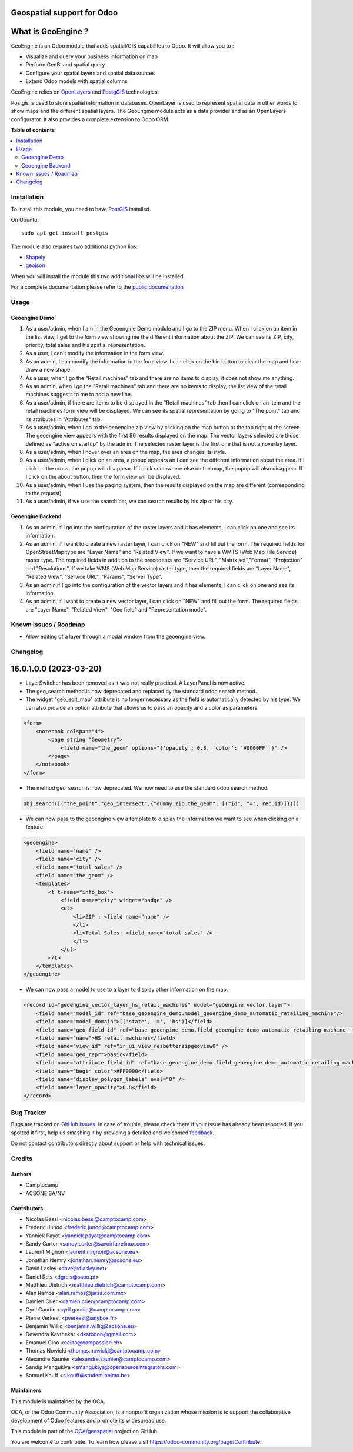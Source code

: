 ===========================
Geospatial support for Odoo
===========================

.. !!!!!!!!!!!!!!!!!!!!!!!!!!!!!!!!!!!!!!!!!!!!!!!!!!!!
   !! This file is generated by oca-gen-addon-readme !!
   !! changes will be overwritten.                   !!
   !!!!!!!!!!!!!!!!!!!!!!!!!!!!!!!!!!!!!!!!!!!!!!!!!!!!

.. |badge1| image:: https://img.shields.io/badge/maturity-Beta-yellow.png
    :target: https://odoo-community.org/page/development-status
    :alt: Beta
.. |badge2| image:: https://img.shields.io/badge/licence-AGPL--3-blue.png
    :target: http://www.gnu.org/licenses/agpl-3.0-standalone.html
    :alt: License: AGPL-3
.. |badge3| image:: https://img.shields.io/badge/github-OCA%2Fgeospatial-lightgray.png?logo=github
    :target: https://github.com/OCA/geospatial/tree/16.0/base_geoengine
    :alt: OCA/geospatial
.. |badge4| image:: https://img.shields.io/badge/weblate-Translate%20me-F47D42.png
    :target: https://translation.odoo-community.org/projects/geospatial-16-0/geospatial-16-0-base_geoengine
    :alt: Translate me on Weblate
.. |badge5| image:: https://img.shields.io/badge/runboat-Try%20me-875A7B.png
    :target: https://runboat.odoo-community.org/webui/builds.html?repo=OCA/geospatial&target_branch=16.0
    :alt: Try me on Runboat

|badge1| |badge2| |badge3| |badge4| |badge5| 

===================
What is GeoEngine ?
===================

GeoEngine is an Odoo module that adds spatial/GIS capabilites to Odoo. It will allow you to :

* Visualize and query your business information on map
* Perform GeoBI and spatial query
* Configure your spatial layers and spatial datasources
* Extend Odoo models with spatial columns

GeoEngine relies on `OpenLayers <http://openlayers.org>`_ and `PostgGIS <http://postgis.refractions.net/>`_ technologies.

Postgis is used to store spatial information in databases. OpenLayer is used to represent spatial data in other words to show maps
and the different spatial layers. The GeoEngine module acts as a data provider and as an OpenLayers configurator.
It also provides a complete extension to Odoo ORM.

**Table of contents**

.. contents::
   :local:

Installation
============


To install this module, you need to have `PostGIS <http://postgis.net/>`_ installed.

On Ubuntu::

  sudo apt-get install postgis

The module also requires two additional python libs:

* `Shapely <http://pypi.python.org/pypi/Shapely>`_

* `geojson <http://pypi.python.org/pypi/geojson>`_

When you will install the module this two additional libs will be installed.

For a complete documentation please refer to the `public documenation <http://oca.github.io/geospatial/index.html>`_

Usage
=====

--------------
Geoengine Demo
--------------
1. As a user/admin, when I am in the Geoengine Demo module and I go to the ZIP menu.
   When I click on an item in the list view, I get to the form view showing me the different
   information about the ZIP. We can see its ZIP, city, priority, total sales and his spatial
   representation.
2. As a user, I can't modify the information in the form view.
3. As an admin, I can modify the information in the form view. I can click on the bin button to clear
   the map and I can draw a new shape.
4. As a user, when I go the "Retail machines" tab and there are no items to display, it does not
   show me anything.
5. As an admin, when I go the "Retail machines" tab and there are no items to display, the list view of
   the retail machines suggests to me to add a new line.
6. As a user/admin, if there are items to be displayed in the "Retail machines" tab then I can click on an
   item and the retail machines form view will be displayed. We can see its spatial representation by going
   to "The point" tab and its attributes in "Attributes" tab.
7. As a user/admin, when I go to the geoengine zip view by clicking on the map button at the top right of the
   screen. The geoengine view appears with the first 80 results displayed on the map. The vector layers
   selected are those defined as "active on startup" by the admin. The selected raster layer is the first
   one that is not an overlay layer.
8. As a user/admin, when I hover over an area on the map, the area changes its style.
9. As a user/admin, when I click on an area, a popup appears an I can see the different information about the
   area. If I click on the cross, the popup will disappear. If I click somewhere else on the map, the
   popup will also disappear. If I click on the about button, then the form view will be displayed.
10. As a user/admin, when I use the paging system, then the results displayed on the map are different
    (corresponding to the request).
11. As a user/admin, if we use the search bar, we can search results by his zip or his city.

------------------
Geoengine Backend
------------------
1. As an admin, if I go into the configuration of the raster layers and it has elements, I can click
   on one and see its information.
2. As an admin, if I want to create a new raster layer, I can click on "NEW" and fill out the form. The
   required fields for OpenStreetMap type are "Layer Name" and "Related View". If we want to have a
   WMTS (Web Map Tile Service) raster type. The required fields in addition to the precedents are "Service URL",
   "Matrix set","Format", "Projection" and "Resolutions". If we take WMS (Web Map Service) raster type, then the
   required fields are "Layer Name", "Related View", "Service URL", "Params", "Server Type".
3. As an admin,if I go into the configuration of the vector layers and it has elements, I can click
   on one and see its information.
4. As an admin, if I want to create a new vector layer, I can click on "NEW" and fill out the form. The
   required fields are "Layer Name", "Related View", "Geo field" and "Representation mode".

Known issues / Roadmap
======================

* Allow editing of a layer through a modal window from the geoengine view.

Changelog
=========

=======================
16.0.1.0.0 (2023-03-20)
=======================
* LayerSwitcher has been removed as it was not really practical. A LayerPanel is now active.
* The geo_search method is now deprecated and replaced by the standard odoo search method.
* The widget "geo_edit_map" attribute is no longer necessary as the field is automatically detected by
  his type. We can also provide an option attribute that allows us to pass an opacity and a color as
  parameters.

.. code-block:: xml

    <form>
        <notebook colspan="4">
            <page string="Geometry">
                <field name="the_geom" options="{'opacity': 0.8, 'color': '#0000FF' }" />
            </page>
        </notebook>
    </form>

* The method geo_search is now deprecated. We now need to use the standard odoo search method.

.. code-block:: python
    
    obj.search([("the_point","geo_intersect",{"dummy.zip.the_geom": [("id", "=", rec.id)]})])

* We can now pass to the geoengine view a template to display the information we want
  to see when clicking on a feature.

.. code-block:: xml

    <geoengine>
        <field name="name" />
        <field name="city" />
        <field name="total_sales" />
        <field name="the_geom" />
        <templates>
            <t t-name="info_box">
                <field name="city" widget="badge" />
                <ul>
                    <li>ZIP : <field name="name" />
                    </li>
                    <li>Total Sales: <field name="total_sales" />
                    </li>
                </ul>
            </t>
        </templates>
    </geoengine>

* We can now pass a model to use to a layer to display other information on the map.

.. code-block:: xml

    <record id="geoengine_vector_layer_hs_retail_machines" model="geoengine.vector.layer">
        <field name="model_id" ref="base_geoengine_demo.model_geoengine_demo_automatic_retailing_machine"/>
        <field name="model_domain">[('state', '=', 'hs')]</field>
        <field name="geo_field_id" ref="base_geoengine_demo.field_geoengine_demo_automatic_retailing_machine__the_point"/>
        <field name="name">HS retail machines</field>
        <field name="view_id" ref="ir_ui_view_resbetterzipgeoview0" />
        <field name="geo_repr">basic</field>
        <field name="attribute_field_id" ref="base_geoengine_demo.field_geoengine_demo_automatic_retailing_machine__name"/>
        <field name="begin_color">#FF0000</field>
        <field name="display_polygon_labels" eval="0" />
        <field name="layer_opacity">0.8</field>
    </record>

Bug Tracker
===========

Bugs are tracked on `GitHub Issues <https://github.com/OCA/geospatial/issues>`_.
In case of trouble, please check there if your issue has already been reported.
If you spotted it first, help us smashing it by providing a detailed and welcomed
`feedback <https://github.com/OCA/geospatial/issues/new?body=module:%20base_geoengine%0Aversion:%2016.0%0A%0A**Steps%20to%20reproduce**%0A-%20...%0A%0A**Current%20behavior**%0A%0A**Expected%20behavior**>`_.

Do not contact contributors directly about support or help with technical issues.

Credits
=======

-------
Authors
-------

* Camptocamp
* ACSONE SA/NV

------------
Contributors
------------

* Nicolas Bessi <nicolas.bessi@camptocamp.com>
* Frederic Junod <frederic.junod@camptocamp.com>
* Yannick Payot <yannick.payot@camptocamp.com>
* Sandy Carter <sandy.carter@savoirfairelinux.com>
* Laurent Mignon <laurent.mignon@acsone.eu>
* Jonathan Nemry <jonathan.nemry@acsone.eu>
* David Lasley <dave@dlasley.net>
* Daniel Reis <dgreis@sapo.pt>
* Matthieu Dietrich <matthieu.dietrich@camptocamp.com>
* Alan Ramos <alan.ramos@jarsa.com.mx>
* Damien Crier <damien.crier@camptocamp.com>
* Cyril Gaudin <cyril.gaudin@camptocamp.com>
* Pierre Verkest <pverkest@anybox.fr>
* Benjamin Willig <benjamin.willig@acsone.eu>
* Devendra Kavthekar <dkatodoo@gmail.com>
* Emanuel Cino <ecino@compassion.ch>
* Thomas Nowicki <thomas.nowicki@camptocamp.com>
* Alexandre Saunier <alexandre.saunier@camptocamp.com>
* Sandip Mangukiya <smangukiya@opensourceintegrators.com>
* Samuel Kouff <s.kouff@student.helmo.be>

-----------
Maintainers
-----------

This module is maintained by the OCA.

.. image:: https://odoo-community.org/logo.png
   :alt: Odoo Community Association
   :target: https://odoo-community.org

OCA, or the Odoo Community Association, is a nonprofit organization whose
mission is to support the collaborative development of Odoo features and
promote its widespread use.

This module is part of the `OCA/geospatial <https://github.com/OCA/geospatial/tree/16.0/base_geoengine>`_ project on GitHub.

You are welcome to contribute. To learn how please visit https://odoo-community.org/page/Contribute.
